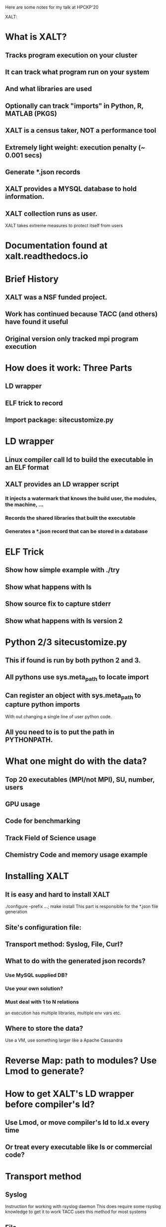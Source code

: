 Here are some notes for my talk at HPCKP'20

XALT:


* What is XALT?
** Tracks program execution on your cluster
** It can track what program run on your system 
** And what libraries are used
** Optionally can track "imports" in Python, R, MATLAB (PKGS)
** XALT is a census taker, NOT a performance tool
** Extremely light weight: execution penalty (~ 0.001 secs)
** Generate *.json records
** XALT provides a MYSQL database to hold information.
** XALT collection runs as user.
    XALT takes extreme measures to protect itself from users
* Documentation found at xalt.readthedocs.io
* Brief History 
** XALT was a NSF funded project.
** Work has continued because TACC (and others) have found it useful
** Original version only tracked mpi program execution
* How does it work: Three Parts
** LD wrapper
** ELF trick to record 
** Import package: sitecustomize.py
* LD wrapper
** Linux compiler call ld to build the executable in an ELF format
** XALT provides an LD wrapper script
*** It injects a watermark that knows the build user, the modules, the machine, ...
*** Records the shared libraries that built the executable
*** Generates a *.json record that can be stored in a database
* ELF Trick
** Show how simple example with ./try
** Show what happens with ls
** Show source fix to capture stderr
** Show what happens with ls version 2
* Python 2/3 sitecustomize.py
** This if found is run by both python 2 and 3.
** All pythons use sys.meta_path to locate import
** Can register an object with sys.meta_path to capture python imports 
   With out changing a single line of user python code.
** All you need to is to put the path in PYTHONPATH.
* What one might do with the data?
** Top 20 executables (MPI/not MPI), SU, number, users
** GPU usage
** Code for benchmarking
** Track Field of Science usage
** Chemistry Code and memory usage example
* Installing XALT
** It is easy and hard to install XALT
   ./configure --prefix ...; make install
   This part is responsible for the *.json file generation
** Site's configuration file: 
** Transport method: Syslog, File, Curl?
** What to do with the generated json records?
*** Use MySQL supplied DB?
*** Use your own solution?
*** Must deal with 1 to N relations
    an execution has multiple libraries, multiple env vars etc.
** Where to store the data?
   Use a VM, use something larger like a Apache Cassandra
* Reverse Map:  path to modules? Use Lmod to generate?
* How to get XALT's LD wrapper before compiler's ld?
** Use Lmod, or move compiler's ld to ld.x every time 
** Or treat every executable like ls or commercial code?
* Transport method
** Syslog
   Instruction for working with rsyslog daemon
   This does require some rsyslog knowledge to get it to work
   TACC uses this method for most systems
** File
   Json files are written to a write only public location on the cluster
   A program run by root collects *.json files and inserts records into a MySQL db 
   TACC uses this method on our Cray.
** Curl 
   This transport method is used by Swiss CSCS.
* Site Config.py file
** Each site must configure XALT to match their setup
** What hosts to collect on? 
   Use hostname -f to determine compute nodes?
** What executable to track, to ignore?
** What executables are PKGS? 
   Interested in tracking import?  
   Support for python 2/3, MATLAB, R package import
** What python packages to track or ignore?
** What are the sampling rules?
* How the site config.py file is used
** The XALT build process reads this file and generates some *.h file 
   These *.h files get used by the XALT C library and some C++ programs.
   Therefore any changes to the Site config.py file will only be noticed when XALT is rebuilt.
   This is done for speed. 
   Most files are used to build (f)lex routines to speed regex matching.
** XALT provides a xalt_configuration_report.
   This program to let you (and maybe me?) how your site has configured XALT
** Control the recorded environment variables.
   Only want a small number of env. vars per execution.
** Sampling rules
** Python package imports recording rules.
* Optionally XALT can sample the executable by runtime.
  That is XALT will randomly track some executions and not record others.
* How sampling works
  The start record would record the start time and set the end time to zero at the start of the execution. 
  The end record was the same as the start record, and it send the end time.
  This was the original design of XALT 
  When it became clear that the XALT db could get swamped with data, the rules changed.
  Now all scalar (non-MPI) programs only produce an end record. 
  This means that a scalar program execution will only have the
    possibility of a record in XALT if it completed main() and didn't
    terminate early.
  XALT has signal handlers to catch SEGV Faults, FPE, etc. If caught,
    -> end record
  XALT uses the runtime to control sampling results. TACC current uses
  for scalar (non-MPI) executions (num_tasks = 1)
      0     to  30 min. 0.0001 chance of recording
     30 min to 120 min. 0.01   chance of recording
    120 min to inf.     1.0    chance of recording
  XALT uses for MPI programs (num_task 2 to 127):
      0     to  15 min. 0.0001 chance of recording
     15 min to  30 min. 0.01   chance of recording
     30 min to inf.     1.0    chance of recording
  
  XALT produces a start and end record for num_task >= 128 independent
  of run time.

  XALT must handle the case of long running MPI programs that run for
  24 or 48 hours that do not terminate. They write restart files to
  restart the calculation.  

  XALT assumes that if there is only a start record and no end-time
  then the end-time of the job is the endtime of the execution.  (Must
  be added later.

* What one does with the data?
* Where is XALT used?
  Show google analytics results
* Conclusions




